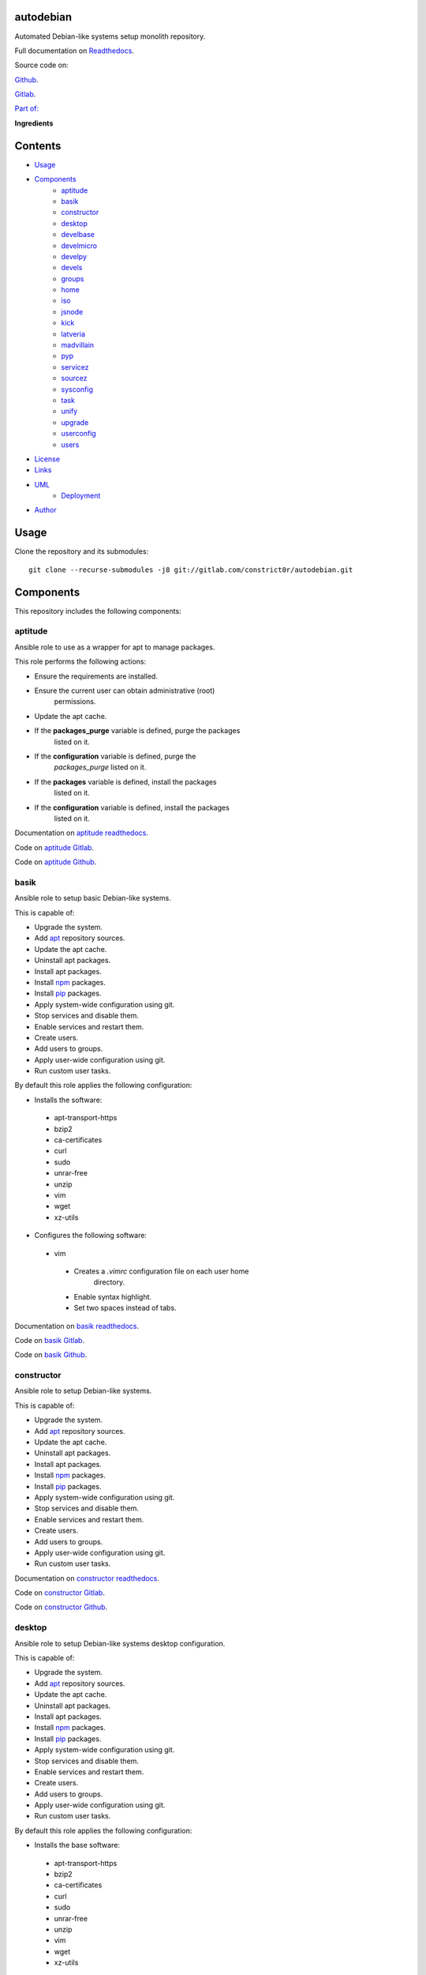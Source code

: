 
autodebian
**********

.. image:: https://readthedocs.org/projects/autodebian/badge
   :alt: readthedocs

Automated Debian-like systems setup monolith repository.

.. image:: https://gitlab.com/constrict0r/img/raw/master/autodebian/autodebian.png
   :alt: autodebian

Full documentation on `Readthedocs
<https://autodebian.readthedocs.io>`_.

Source code on:

`Github <https://github.com/constrict0r/autodebian>`_.

`Gitlab <https://gitlab.com/constrict0r/autodebian>`_.

`Part of: <https://gitlab.com/explore/projects?tag=doombots>`_

.. image:: https://gitlab.com/constrict0r/img/raw/master/autodebian/doombots.png
   :alt: doombots

**Ingredients**

.. image:: https://gitlab.com/constrict0r/img/raw/master/autodebian/ingredients.png
   :alt: ingredients


Contents
********

* `Usage <#Usage>`_
* `Components <#Components>`_
   * `aptitude <#aptitude>`_
   * `basik <#basik>`_
   * `constructor <#constructor>`_
   * `desktop <#desktop>`_
   * `develbase <#develbase>`_
   * `develmicro <#develmicro>`_
   * `develpy <#develpy>`_
   * `devels <#devels>`_
   * `groups <#groups>`_
   * `home <#home>`_
   * `iso <#iso>`_
   * `jsnode <#jsnode>`_
   * `kick <#kick>`_
   * `latveria <#latveria>`_
   * `madvillain <#madvillain>`_
   * `pyp <#pyp>`_
   * `servicez <#servicez>`_
   * `sourcez <#sourcez>`_
   * `sysconfig <#sysconfig>`_
   * `task <#task>`_
   * `unify <#unify>`_
   * `upgrade <#upgrade>`_
   * `userconfig <#userconfig>`_
   * `users <#users>`_
* `License <#License>`_
* `Links <#Links>`_
* `UML <#UML>`_
   * `Deployment <#deployment>`_
* `Author <#Author>`_

Usage
*****

Clone the repository and its submodules:

::

   git clone --recurse-submodules -j8 git://gitlab.com/constrict0r/autodebian.git


Components
**********

This repository includes the following components:


aptitude
========

Ansible role to use as a wrapper for apt to manage packages.

This role performs the following actions:

* Ensure the requirements are installed.

* Ensure the current user can obtain administrative (root)
   permissions.

* Update the apt cache.

* If the **packages_purge** variable is defined, purge the packages
   listed on it.

* If the **configuration** variable is defined, purge the
   *packages_purge* listed on it.

* If the **packages** variable is defined, install the packages
   listed on it.

* If the **configuration** variable is defined, install the packages
   listed on it.

Documentation on `aptitude readthedocs
<https://aptitude.readthedocs.io>`_.

Code on `aptitude Gitlab <https://gitlab.com/constrict0r/aptitude>`_.

Code on `aptitude Github <https://github.com/constrict0r/aptitude>`_.

.. image:: https://gitlab.com/constrict0r/img/raw/master/autodebian/aptitude.png
   :alt: aptitude


basik
=====

Ansible role to setup basic Debian-like systems.

This is capable of:

* Upgrade the system.

* Add `apt <https://wiki.debian.org/Apt>`_ repository sources.

* Update the apt cache.

* Uninstall apt packages.

* Install apt packages.

* Install `npm <http://npmjs.org/>`_ packages.

* Install `pip <https://pypi.org/project/pip/>`_ packages.

* Apply system-wide configuration using git.

* Stop services and disable them.

* Enable services and restart them.

* Create users.

* Add users to groups.

* Apply user-wide configuration using git.

* Run custom user tasks.

By default this role applies the following configuration:

* Installs the software:

..

   * apt-transport-https

   * bzip2

   * ca-certificates

   * curl

   * sudo

   * unrar-free

   * unzip

   * vim

   * wget

   * xz-utils

* Configures the following software:

..

   * vim

   ..

      * Creates a *.vimrc* configuration file on each user home
         directory.

      * Enable syntax highlight.

      * Set two spaces instead of tabs.

Documentation on `basik readthedocs <https://basik.readthedocs.io>`_.

Code on `basik Gitlab <https://gitlab.com/constrict0r/basik>`_.

Code on `basik Github <https://github.com/constrict0r/basik>`_.

.. image:: https://gitlab.com/constrict0r/img/raw/master/autodebian/basik.png
   :alt: basik


constructor
===========

Ansible role to setup Debian-like systems.

This is capable of:

* Upgrade the system.

* Add `apt <https://wiki.debian.org/Apt>`_ repository sources.

* Update the apt cache.

* Uninstall apt packages.

* Install apt packages.

* Install `npm <http://npmjs.org/>`_ packages.

* Install `pip <https://pypi.org/project/pip/>`_ packages.

* Apply system-wide configuration using git.

* Stop services and disable them.

* Enable services and restart them.

* Create users.

* Add users to groups.

* Apply user-wide configuration using git.

* Run custom user tasks.

Documentation on `constructor readthedocs
<https://constructor.readthedocs.io>`_.

Code on `constructor Gitlab
<https://gitlab.com/constrict0r/constructor>`_.

Code on `constructor Github
<https://github.com/constrict0r/constructor>`_.

.. image:: https://gitlab.com/constrict0r/img/raw/master/autodebian/basik.png
   :alt: basik


desktop
=======

Ansible role to setup Debian-like systems desktop configuration.

This is capable of:

* Upgrade the system.

* Add `apt <https://wiki.debian.org/Apt>`_ repository sources.

* Update the apt cache.

* Uninstall apt packages.

* Install apt packages.

* Install `npm <http://npmjs.org/>`_ packages.

* Install `pip <https://pypi.org/project/pip/>`_ packages.

* Apply system-wide configuration using git.

* Stop services and disable them.

* Enable services and restart them.

* Create users.

* Add users to groups.

* Apply user-wide configuration using git.

* Run custom user tasks.

By default this role applies the following configuration:

* Installs the base software:

..

   * apt-transport-https

   * bzip2

   * ca-certificates

   * curl

   * sudo

   * unrar-free

   * unzip

   * vim

   * wget

   * xz-utils

* Installs the desktop software:

..

   * audacity

   * easytag

   * ffmpeg

   * gedit

   * gimp

   * gnome

   * gparted

   * inkscape

   * kdenlive

   * keepassx

   * obs-studio

   * rhythmbox

   * vlc

* Configures the base software:

..

   * vim

   ..

      * Creates a *.vimrc* configuration file on each user home
         directory.

      * Enable syntax highlight.

      * Set two spaces instead of tabs.

* Configures the desktop software:

..

   * emacs

   ..

      * Creates a *.emacs.d* configuration folder on each user home
         directory.

      * Enable line numbers.

      * Set themes folder.

      * Set wintermute theme.

      * Use spaces instead of tabs.

Documentation on `desktop readthedocs
<https://desktop.readthedocs.io>`_.

Code on `desktop Gitlab <https://gitlab.com/constrict0r/desktop>`_.

Code on `desktop Github <https://github.com/constrict0r/desktop>`_.

.. image:: https://gitlab.com/constrict0r/img/raw/master/autodebian/desktop.png
   :alt: desktop


develbase
=========

Ansible role to apply basic developer configuration.

This is capable of:

* Upgrade the system.

* Add `apt <https://wiki.debian.org/Apt>`_ repository sources.

* Update the apt cache.

* Uninstall apt packages.

* Install apt packages.

* Install `npm <http://npmjs.org/>`_ packages.

* Install `pip <https://pypi.org/project/pip/>`_ packages.

* Apply system-wide configuration using git.

* Stop services and disable them.

* Enable services and restart them.

* Create users.

* Add users to groups.

* Apply user-wide configuration using git.

* Run custom user tasks.

By default this role applies the following configuration:

* Installs the base software:

..

   * apt-transport-https

   * bzip2

   * ca-certificates

   * curl

   * sudo

   * unrar-free

   * unzip

   * vim

   * wget

   * xz-utils

* Installs the base developer software:

..

   * bats

   * emacs

   * git

   * libtext-csv-perl

   * make

   * meld

   * retext

   * ssh-askpass

   * tree

* Configures the base software:

..

   * vim

   ..

      * Creates a *.vimrc* configuration file on each user home
         directory.

      * Enable syntax highlight.

      * Set two spaces instead of tabs.

Documentation on `develbase readthedocs
<https://develbase.readthedocs.io>`_.

Code on `develbase Gitlab
<https://gitlab.com/constrict0r/develbase>`_.

Code on `develbase Github
<https://github.com/constrict0r/develbase>`_.

.. image:: https://gitlab.com/constrict0r/img/raw/master/autodebian/develbase.png
   :alt: develbase


develmicro
==========

Ansible role to apply microcontroller developer configuration.

This is capable of:

* Upgrade the system.

* Add `apt <https://wiki.debian.org/Apt>`_ repository sources.

* Update the apt cache.

* Uninstall apt packages.

* Install apt packages.

* Install `npm <http://npmjs.org/>`_ packages.

* Install `pip <https://pypi.org/project/pip/>`_ packages.

* Apply system-wide configuration using git.

* Stop services and disable them.

* Enable services and restart them.

* Create users.

* Add users to groups.

* Apply user-wide configuration using git.

* Run custom user tasks.

By default this role applies the following configuration:

* Installs the base software:

..

   * apt-transport-https

   * bzip2

   * ca-certificates

   * curl

   * sudo

   * unrar-free

   * unzip

   * vim

   * wget

   * xz-utils

* Installs the base developer software:

..

   * bats

   * emacs

   * git

   * libtext-csv-perl

   * make

   * meld

   * retext

   * ssh-askpass

   * tree

* Installs the microcontroller developer software:

..

   * Via apt:

   ..

      * clang

      * fritzing

      * fritzing-data

      * fritzing-parts

      * python3

      * python3-pip

   * Via pip:

   ..

      * platformio

* Configures the base software:

..

   * vim

   ..

      * Creates a *.vimrc* configuration file on each user home
         directory.

      * Enable syntax highlight.

      * Set two spaces instead of tabs.

* Configures the base developer software:

..

   * emacs

   ..

      * Creates a *.emacs.d* configuration folder on each user home
         directory.

      * Enable line numbers.

      * Set themes folder.

      * Set wintermute theme.

      * Use spaces instead of tabs.

* Configures the microcontroller developer software:

..

   * emacs

   ..

      * Set `platformio plugin <https://is.gd/8HIcsb>`_ plugin.

      * Set keybindings:

      ..

         * C-c i b: Build the project without auto-uploading.

         * C-c i c: Clean compiled objects.

         * C-c i u: Build and upload.

   * groups - Adds users to the groups:

      * dialout.

   * udev - Adds the rules file
      */etc/udev/rules.d/99-platformio-udev.rules*.

* Creates the following home directory layout:

..

   ::

      home/
      ├── .emacs.d
      │   ├── config
      │   │   ├── base.el
      │   │   ├── micro.el
      |   │   └── org.el
      │   ├── init.el
      │   └── themes
      │       └── wintermute-theme.el
      └── .vimrc

* Modifies the following files:

..

   ::

      home/
      ├── .bashrc
      └── .profile

Documentation on `develmicro readthedocs
<https://develmicro.readthedocs.io>`_.

Code on `develmicro Gitlab
<https://gitlab.com/constrict0r/develmicro>`_.

Code on `develmicro Github
<https://github.com/constrict0r/develmicro>`_.

.. image:: https://gitlab.com/constrict0r/img/raw/master/autodebian/develmicro.png
   :alt: develmicro


develpy
=======

Ansible role to apply python developer configuration.

This is capable of:

* Upgrade the system.

* Add `apt <https://wiki.debian.org/Apt>`_ repository sources.

* Update the apt cache.

* Uninstall apt packages.

* Install apt packages.

* Install `npm <http://npmjs.org/>`_ packages.

* Install `pip <https://pypi.org/project/pip/>`_ packages.

* Apply system-wide configuration using git.

* Stop services and disable them.

* Enable services and restart them.

* Create users.

* Add users to groups.

* Apply user-wide configuration using git.

* Run custom user tasks.

By default this role applies the following configuration:

* Installs the base software:

..

   * apt-transport-https

   * bzip2

   * ca-certificates

   * curl

   * sudo

   * unrar-free

   * unzip

   * vim

   * wget

   * xz-utils

* Installs the base developer software:

..

   * bats

   * emacs

   * git

   * libtext-csv-perl

   * make

   * meld

   * retext

   * ssh-askpass

   * tree

* Installs the python developer software:

..

   * Via apt:

   ..

      * direnv

      * python3

      * python3-pip

      * python3-pytest

      * python3-venv

      * python3-virtualenv

      * tox

   * Via pip:

   ..

      * ansible-lint

      * autopep8

      * flake8

      * jedi

      * poetry

      * sphinx

      * sphinx_rtd_theme

      * rope

      * yapf

* Configures the base software:

..

   * vim

   ..

      * Creates a *.vimrc* configuration file on each user home
         directory.

      * Enable syntax highlight.

      * Set two spaces instead of tabs.

* Configures the base developer software:

..

   * emacs

   ..

      * Creates a *.emacs.d* configuration folder on each user home
         directory.

      * Enable line numbers.

      * Set themes folder.

      * Set wintermute theme.

      * Use spaces instead of tabs.

* Configures the python developer software:

..

   * direnv

   ..

      * Enable *direnv* command on *~/.bashrc* file.

   * emacs

   ..

      * Set `elpy <https://is.gd/tPU9gM>`_ plugin.

      * Set `tox.el <https://is.gd/hUqDMw>`_ plugin.

      * Set keybindings:

      ..

         * C-c C-c: Evaluates the current script.

         * C-RET (Enter): Evaluates the curren statement (current
            line plus the
               following nested line).

         * C-c C-z: Switches between your script and the interactive
            shell.

         * C-c C-d: Displays documentation for the thing under cursor
            (function or module). The documentation will pop in a
            different buffer, can be closed with *q*.

         * C-c C-t: Run pytest tests.

         * M-x tox-current-test: Run tox tests for current test.

         * M-x tox-current-class: Run tox tests for current class.

         * M-x pdb: Run PDB on a new window.

         * C-x: Set breakpoint on current line.

   * `poetry <https://poetry.eustace.io/>`_

   ..

      * Add poetry path to the *~/.profile* file to maintain
         dependecies aisolated.

   * `python3-virtualenv <https://virtualenv.pypa.io/en/latest/>`_

   ..

      * Enable elpy virtual enviroments on the *~/.bashrc* file.

* Creates the following home directory layout:

..

   ::

      home/
      ├── .emacs.d
      │   ├── base.el
      │   ├── init.el
      │   ├── python.el
      │   └── themes
      │       └── wintermute-theme.el
      └── .vimrc

* Modifies the following files:

..

   ::

      home/
      ├── .bashrc
      └── .profile

Documentation on `develpy readthedocs
<https://develpy.readthedocs.io>`_.

Code on `develpy Gitlab <https://gitlab.com/constrict0r/develpy>`_.

Code on `develpy Github <https://github.com/constrict0r/develpy>`_.

.. image:: https://gitlab.com/constrict0r/img/raw/master/autodebian/develpy.png
   :alt: develpy


devels
======

Ansible role to apply developer configuration.

This is capable of:

* Upgrade the system.

* Add `apt <https://wiki.debian.org/Apt>`_ repository sources.

* Update the apt cache.

* Uninstall apt packages.

* Install apt packages.

* Install `npm <http://npmjs.org/>`_ packages.

* Install `pip <https://pypi.org/project/pip/>`_ packages.

* Apply system-wide configuration using git.

* Stop services and disable them.

* Enable services and restart them.

* Create users.

* Add users to groups.

* Apply user-wide configuration using git.

* Run custom user tasks.

By default this role applies the following configuration:

* Installs the base software:

..

   * apt-transport-https

   * bzip2

   * ca-certificates

   * curl

   * sudo

   * unrar-free

   * unzip

   * vim

   * wget

   * xz-utils

* Installs the base developer software:

..

   * bats

   * emacs

   * git

   * libtext-csv-perl

   * make

   * meld

   * retext

   * ssh-askpass

   * tree

* Installs the python developer software:

..

   * Via apt:

   ..

      * direnv

      * python3

      * python3-pip

      * python3-pytest

      * python3-venv

      * python3-virtualenv

      * tox

   * Via pip:

   ..

      * ansible-lint

      * autopep8

      * flake8

      * jedi

      * poetry

      * sphinx

      * sphinx_rtd_theme

      * rope

      * yapf

* Installs the microcontroller developer software:

..

   * Via apt:

   ..

      * clang

      * fritzing

      * fritzing-data

      * fritzing-parts

      * python3

      * python3-pip

   * Via pip:

   ..

      * platformio

* Configures the base software:

..

   * vim

   ..

      * Creates a *.vimrc* configuration file on each user home
         directory.

      * Enable syntax highlight.

      * Set two spaces instead of tabs.

* Configures the base developer software:

..

   * emacs

   ..

      * Creates a *.emacs.d* configuration folder on each user home
         directory.

      * Enable line numbers.

      * Set themes folder.

      * Set wintermute theme.

      * Use spaces instead of tabs.

* Configures the python developer software:

..

   * direnv

   ..

      * Enable *direnv* command on *~/.bashrc* file.

   * emacs

   ..

      * Set `elpy <https://is.gd/tPU9gM>`_ plugin.

      * Set `tox.el <https://is.gd/hUqDMw>`_ plugin.

      * Set keybindings:

      ..

         * C-c C-c: Evaluates the current script.

         * C-RET (Enter): Evaluates the curren statement (current
            line plus the
               following nested line).

         * C-c C-z: Switches between your script and the interactive
            shell.

         * C-c C-d: Displays documentation for the thing under cursor
            (function or module). The documentation will pop in a
            different buffer, can be closed with *q*.

         * C-c C-t: Run pytest tests.

         * M-x tox-current-test: Run tox tests for current test.

         * M-x tox-current-class: Run tox tests for current class.

         * M-x pdb: Run PDB on a new window.

         * C-x: Set breakpoint on current line.

   * `poetry <https://poetry.eustace.io/>`_

   ..

      * Add poetry path to the *~/.profile* file to maintain
         dependecies aisolated.

   * `python3-virtualenv <https://virtualenv.pypa.io/en/latest/>`_

   ..

      * Enable elpy virtual enviroments on the *~/.bashrc* file.

* Configures the microcontroller developer software:

..

   * emacs

   ..

      * Set `platformio plugin <https://is.gd/8HIcsb>`_ plugin.

      * Set keybindings:

      ..

         * C-c i b: Build the project without auto-uploading.

         * C-c i c: Clean compiled objects.

         * C-c i u: Build and upload.

   * groups - Adds users to the groups:

      * dialout.

   * udev - Adds the rules file
      */etc/udev/rules.d/99-platformio-udev.rules*.

* Creates the following home directory layout:

..

   ::

      home/
      ├── little-lab
      ├── repos
      ├── .emacs.d
      │   ├── config
      │   │   ├── base.el
      │   │   ├── org.el
      │   │   └── python.el
      │   ├── init.el
      │   └── themes
      │       └── wintermute-theme.el
      └── .vimrc

* Modifies the following files:

..

   ::

      home/
      ├── .bashrc
      └── .profile

Documentation on `devels readthedocs
<https://devels.readthedocs.io>`_.

Code on `devels Gitlab <https://gitlab.com/constrict0r/devels>`_.

Code on `devels Github <https://github.com/constrict0r/devels>`_.

.. image:: https://gitlab.com/constrict0r/img/raw/master/autodebian/devels.png
   :alt: devels


groups
======

Ansible role to add users to system groups.

This role performs the following actions:

* Ensure the requirements are installed.

* Ensure the current user can obtain administrative (root)
   permissions.

* If the **users** variable is defined and the **groups** variable is
   defined, add all users to the specified groups.

* If the **configuration** variable is defined, add all users listed
   on it to the specified groups.

Documentation on `groups readthedocs
<https://groups.readthedocs.io>`_.

Code on `groups Gitlab <https://gitlab.com/constrict0r/groups>`_.

Code on `groups Github <https://github.com/constrict0r/groups>`_.

.. image:: https://gitlab.com/constrict0r/img/raw/master/autodebian/groups.png
   :alt: groups


home
====

`Skeleton repository <http://www.linfo.org/etc_skel.html>`_ for
standard user home directory layout.

This repository provides the following file tree layout:

::

   home/
   ├── .emacs.d
   │   ├── config
   │   │   ├── base.el
   │   │   └── org.el
   │   ├── init.el
   │   └── themes
   │       └── wintermute-theme.el
   └── .vimrc

Code on `home Gitlab <https://gitlab.com/constrict0r/home>`_.

Code on `home Github <https://github.com/constrict0r/home>`_.

.. image:: https://gitlab.com/constrict0r/img/raw/master/autodebian/home.png
   :alt: home


iso
===

Ansible role to generate a Linux installer **.iso** file with or
without `preseeding
<https://wiki.debian.org/DebianInstaller/Preseed>`_.

When using preseeding on the generated iso, the questions asked by the
Debian installer during the installation process will be automatically
answered and when the installation process ends, the `kick.sh
<https://gitlab.com/constrict0r/kick>`_ script will be runned to setup
the newly installed system.

Documentation on `iso readthedocs <https://iso.readthedocs.io>`_.

Code on `iso Gitlab <https://gitlab.com/constrict0r/iso>`_.

Code on `iso Github <https://github.com/constrict0r/iso>`_.

.. image:: https://gitlab.com/constrict0r/img/raw/master/autodebian/iso.png
   :alt: iso


jsnode
======

Ansible role to use as a wrapper for npm to install nodejs packages.

This role performs the following actions:

* Ensure the requirements are installed.

* Ensure the current user can obtain administrative (root)
   permissions.

* If not already added, add the nodejs repository to the apt sources.

* If not installed, install nodejs.

* If the **packages_npm** variable is defined, install the npm
   packages listed on it.

* If the **configuration** variable is defined, install the npm
   packages listed on it.

Documentation on `jsnode readthedocs
<https://jsnode.readthedocs.io>`_.

Code on `jsnode Gitlab <https://gitlab.com/constrict0r/jsnode>`_.

Code on `jsnode Github <https://github.com/constrict0r/jsnode>`_.

.. image:: https://gitlab.com/constrict0r/img/raw/master/autodebian/jsnode.png
   :alt: jsnode


kick
====

Bash script that uses a stack of Ansible roles to kick-start
Debian-like systems.

When executed this script performs the following actions:

* Installs Ansible.

* If the **-u** (username) parameter is present, the specified user
   is created and added to the *sudoers* group.

* If the **-w** (password) parameter is present, the specified
   password is assigned to the created user.

* Configures a very basic text-mode system.

* If the **-d** (desktop) parameter is present, the **gnome** desktop
   enviroment is installed.

* If the **-x** (extra role) parameter is present, the specified
   extra Ansible role is installed and included, additionally if the
   **-v** (extra variables) parameter is present, the variable keys
   and values specified are passed to the extra role.

* If the **-r** (remove) parameter is present, Ansible is uninstalled
   at the end of the kickstart process.

* For more fine-grained configuration, you can specify a
   configuration file using the **-c** (configuration) parameter, this
   parameter is used as the **configuration** variable and passed to
   the **constrict0r.constructor** role.

When a configuration file is specified, the **expand** variable for
the **constrict0r.constructor** role is setted to *true* **always** so
when writing configuration files, be sure to use the **item_path** and
**item_expand** attributes if you need to change the default behaviour
(see `expand attribute
<https://github.com/constrict0r/constructor#item_expand>`_).

For more information see: `constructor role
<https://github.com/constrict0r/constructor>`_.

Documentation on `kick readthedocs <https://kick.readthedocs.io>`_.

Code on `kick Gitlab <https://gitlab.com/constrict0r/kick>`_.

Code on `kick Github <https://github.com/constrict0r/kick>`_.

.. image:: https://gitlab.com/constrict0r/img/raw/master/autodebian/kick.png
   :alt: kick


latveria
========

`Skeleton repository <http://www.linfo.org/etc_skel.html>`_ for the
madvillain user home directory layout.

This repository provides the following file tree layout:

::

   home/
   ├── .config
   │   ├── gtk-3.0
   │   │   └── bookmarks
   │   └── monitors.xml
   ├── Documentos
   │   ├── biblioteca
   │   │   └── piscunov-cálculo-diferencial-integral-1.pdf
   │   ├── configme.sh
   │   └── madvillain.yml
   ├── Imágenes
   │   ├── animado
   │   ├── a-publicar
   │   │   └── existence.jpg
   │   └── avatar
   │       └── doom_master.jpg
   ├── Instaladores
   │   └── firmware
   │       ├── firmware-iwlwifi_20161130-4_all.deb
   │       └── firmware-realtek_20161130-4_all.deb
   ├── LICENSE
   ├── little-lab
   ├── Música
   │   └── Hip-Hop
   │       ├── A Tribe Called Quest
   │       │   └── Midnight Marauders
   │       │       └── cover.jpg
   │       ├── Aesop Rock
   │       │   ├── Float
   │       │   │   └── cover.jpg
   │       │   └── None Shall Pass
   │       │       └── cover.jpg
   │       ├── Czarface
   │       │   ├── Czarface
   │       │   │   └── cover.jpg
   │       │   ├── Czarface meets Ghostface
   │       │   │   └── cover.jpg
   │       │   ├── Czarface Meets Metal Face
   │       │   │   └── cover.jpg
   │       │   └── Every Hero Needs A Villain
   │       │       └── cover.jpg
   │       ├── Deltron 3030
   │       │   ├── Deltron 3030
   │       │   │   └── cover.jpg
   │       │   └── Event 2
   │       │       └── cover.jpg
   │       ├── Gramatik
   │       │   └── SB3
   │       │       └── cover.jpg
   │       ├── GZA
   │       │   └── Liquid Swords
   │       │       └── cover.jpg
   │       ├── Instrumentals
   │       │   ├── Aesop Rock
   │       │   │   └── None Shall Pass
   │       │   │       └── cover.jpg
   │       │   ├── Jeru the Damaja
   │       │   │   └── You Can't Stop The Prophet
   │       │   │       └── cover.jpg
   │       │   └── Viktor Vaughn
   │       │       └── Vaudeville Villain
   │       │           └── cover.jpg
   │       ├── Jeru the Damaja
   │       │   └── You Can't Stop The Prophet
   │       │       └── cover.jpg
   │       ├── JJ Doom
   │       │   └── Key To The Kuffs
   │       │       └── cover.jpg
   │       ├── Joey Bada$$
   │       │   └── 1999
   │       │       └── cover.jpg
   │       ├── MF Doom
   │       │   ├── Born Like This
   │       │   │   └── cover.jpg
   │       │   ├── Doom!
   │       │   │   └── cover.jpg
   │       │   ├── Operation Doomsday
   │       │   │   └── cover.jpg
   │       │   ├── Vaudeville Villain (Gold Edition)
   │       │   │   ├── cover.jpg
   │       │   │   ├── Disc 1
   │       │   │   └── Disc 2
   │       │   └── Venomous Villain
   │       │       └── cover.jpg
   │       ├── Quasimoto
   │       │   ├── Microphone Mathematics
   │       │   │   └── cover.jpg
   │       │   └── The Unseen
   │       │       └── cover.jpg
   │       └── The Herbaliser
   │           ├── Blow Your Headphones
   │           │   └── cover.jpg
   │           └── Take London
   │               └── cover.jpg
   ├── README.md
   ├── repos
   └── Vídeos
       ├── geeklog
       └── misc

Code on `latveria Gitlab <https://github.com/constrict0r/latveria>`_.

Code on `latveria Github <https://github.com/constrict0r/latveria>`_.

.. image:: https://gitlab.com/constrict0r/img/raw/master/autodebian/latveria.png
   :alt: latveria


madvillain
==========

Ansible role to apply the ultimate madvillain configuration.

This is capable of:

* Upgrade the system.

* Add `apt <https://wiki.debian.org/Apt>`_ repository sources.

* Update the apt cache.

* Uninstall apt packages.

* Install apt packages.

* Install `npm <http://npmjs.org/>`_ packages.

* Install `pip <https://pypi.org/project/pip/>`_ packages.

* Apply system-wide configuration using git.

* Stop services and disable them.

* Enable services and restart them.

* Create users.

* Add users to groups.

* Apply user-wide configuration using git.

* Run custom user tasks.

By default this role applies the following configuration:

* Installs the base software:

..

   * apt-transport-https

   * bzip2

   * ca-certificates

   * curl

   * sudo

   * unrar-free

   * unzip

   * vim

   * wget

   * xz-utils

* Install the desktop software:

..

   * audacity

   * easytag

   * ffmpeg

   * gedit

   * gimp

   * gnome

   * gparted

   * inkscape

   * kdenlive

   * keepassx

   * obs-studio

   * rhythmbox

   * vlc

* Installs the base developer software:

..

   * bats

   * emacs

   * git

   * libtext-csv-perl

   * make

   * meld

   * retext

   * ssh-askpass

   * tree

* Installs the python developer software:

..

   * Via apt:

   ..

      * direnv

      * python3

      * python3-pip

      * python3-pytest

      * python3-venv

      * python3-virtualenv

      * tox

   * Via pip:

   ..

      * ansible-lint

      * autopep8

      * flake8

      * jedi

      * poetry

      * sphinx

      * sphinx_rtd_theme

      * rope

      * yapf

* Installs the microcontroller developer software:

..

   * Via apt:

   ..

      * clang

      * fritzing

      * fritzing-data

      * fritzing-parts

      * python3

      * python3-pip

   * Via pip:

   ..

      * platformio

* Installs the madvillain software:

..

   * docker

   * docker.io

   * docker-compose

   * qemu-kvm

   * virt-manager

* Configures the base software:

..

   * vim

   ..

      * Creates a *.vimrc* configuration file on each user home
         directory.

      * Enable syntax highlight.

      * Set two spaces instead of tabs.

* Configures the desktop software:

..

   * emacs

   ..

      * Creates a *.emacs.d* configuration folder on each user home
         directory.

      * Enable line numbers.

      * Set themes folder.

      * Set wintermute theme.

      * Use spaces instead of tabs.

* Configures the base developer software:

..

   * emacs

   ..

      * Creates a *.emacs.d* configuration folder on each user home
         directory.

      * Enable line numbers.

      * Set themes folder.

      * Set wintermute theme.

      * Use spaces instead of tabs.

* Configures the python developer software:

..

   * direnv

   ..

      * Enable *direnv* command on *~/.bashrc* file.

   * emacs

   ..

      * Set `elpy <https://is.gd/tPU9gM>`_ plugin.

      * Set `tox.el <https://is.gd/hUqDMw>`_ plugin.

      * Set keybindings:

      ..

         * C-c C-c: Evaluates the current script.

         * C-RET (Enter): Evaluates the curren statement (current
            line plus the
               following nested line).

         * C-c C-z: Switches between your script and the interactive
            shell.

         * C-c C-d: Displays documentation for the thing under cursor
            (function or module). The documentation will pop in a
            different buffer, can be closed with *q*.

         * C-c C-t: Run pytest tests.

         * M-x tox-current-test: Run tox tests for current test.

         * M-x tox-current-class: Run tox tests for current class.

         * M-x pdb: Run PDB on a new window.

         * C-x: Set breakpoint on current line.

   * `poetry <https://poetry.eustace.io/>`_

   ..

      * Add poetry path to the *~/.profile* file to maintain
         dependecies aisolated.

   * `python3-virtualenv <https://virtualenv.pypa.io/en/latest/>`_

   ..

      * Enable elpy virtual enviroments on the *~/.bashrc* file.

* Configures the microcontroller developer software:

..

   * emacs

   ..

      * Set `platformio plugin <https://is.gd/8HIcsb>`_ plugin.

      * Set keybindings:

      ..

         * C-c i b: Build the project without auto-uploading.

         * C-c i c: Clean compiled objects.

         * C-c i u: Build and upload.

   * groups - Adds users to the groups:

      * dialout.

   * udev - Adds the rules file
      */etc/udev/rules.d/99-platformio-udev.rules*.

* Configures the madvillain software:

..

   * *~/.bashrc*

   ..

      * Adds the **changes** bash alias to quickly visualize
         repositories that were modified.

      * Adds the **runit** bash alias to quickly run an Ansible
         playbook.

      * Adds the **gic** bash alias to quickly make a git commit and
         push (lazy lazy villain).

      * Adds the **fixit** bash alias to quickly set monitors
         display.

   * gdm3

      * Disables the Wayland protocol.

   * gnome

   ..

      * Sets the dock to include the launchers:

      ..

         * emacs

         * firefox.

         * libre-office writer.

         * nautilus

         * rhythmbox

         * terminal.

   * nautilus

   ..

      * Adds the following folder bookmarks:

      ..

         * little-lab

         * repos

   * virt

   ..

      * Adds each user to the following groups:

      ..

         * libvirt

         * libvirt-qemu

         * kvm

* Creates the following home directory layout:

..

   ::

      home/
      ├── little-lab
      ├── repos
      ├── .emacs.d
      │   ├── config
      │   │   ├── base.el
      │   │   ├── org.el
      │   │   └── python.el
      │   ├── init.el
      │   └── themes
      │       └── wintermute-theme.el
      └── .vimrc

* Modifies the following files:

..

   ::

      home/
      ├── .bashrc
      ├── .config/gtk-3.0/bookmarks
      └── .profile

Documentation on `madvillain readthedocs
<https://madvillain.readthedocs.io>`_.

Code on `madvillain Gitlab
<https://gitlab.com/constrict0r/madvillain>`_.

Code on `madvillain Github
<https://github.com/constrict0r/madvillain>`_.

.. image:: https://gitlab.com/constrict0r/img/raw/master/autodebian/madvillain.png
   :alt: madvillain


pyp
===

Ansible role to use as a wrapper for pip to install python packages.

This role performs the following actions:

* Ensure the requirements are installed.

* Ensure the current user can obtain administrative (root)
   permissions.

* Update the apt cache.

* Ensure dependencies are installed.

* If the **packages_pip** variable is defined, install the python
   packages listed on it.

* If the **configuration** variable is defined, install the python
   packages listed on it.

Documentation on `pyp readthedocs <https://pyp.readthedocs.io>`_.

Code on `pyp Gitlab <https://gitlab.com/constrict0r/pyp>`_.

Code on `pyp Github <https://github.com/constrict0r/pyp>`_.

.. image:: https://gitlab.com/constrict0r/img/raw/master/autodebian/pyp.png
   :alt: pyp


servicez
========

Ansible role to manage system services.

This role performs the following actions:

* Ensure the requirements are installed.

* Ensure the current user can obtain administrative (root)
   permissions.

* If the **services_disable** variable is defined, stop and disable
   the services listed on it.

* If the **configuration** variable is defined, stop and disable the
   *services_disable* listed on it.

* If the **services** variable is defined, enable and start the
   services listed on it.

* If the **configuration** variable is defined, enable and start the
   services listed on it.

Documentation on `servicez readthedocs
<https://servicez.readthedocs.io>`_.

Code on `servicez Gitlab <https://gitlab.com/constrict0r/servicez>`_.

Code on `servicez Github <https://github.com/constrict0r/servicez>`_.

.. image:: https://gitlab.com/constrict0r/img/raw/master/autodebian/servicez.png
   :alt: servicez


sourcez
=======

Ansible role to add apt repositories to the apt sources.

This role performs the following actions:

* Ensure the requirements are installed.

* Ensure the current user can obtain administrative (root)
   permissions.

* If the **repositories** variable is defined, add to the apt sources
   the repositories listed on it.

* If the **configuration** variable is defined, add to the apt
   sources the repositories listed on it.

Documentation on `sourcez readthedocs
<https://sourcez.readthedocs.io>`_.

Code on `sourcez Gitlab <https://gitlab.com/constrict0r/sourcez>`_.

Code on `sourcez Github <https://github.com/constrict0r/sourcez>`_.

.. image:: https://gitlab.com/constrict0r/img/raw/master/autodebian/sourcez.png
   :alt: sourcez


sysconfig
=========

Ansible role to apply system wide configuration.

This role performs the following actions:

* Ensure the requirements are installed.

* Ensure the current user can obtain administrative (root)
   permissions.

* Update the apt cache.

* Ensure dependencies are installed.

* If the **system_skeleton** variable is defined, clone the git
   repositories listed on it into */*.

* If the **configuration** variable is defined, clone the git system
   repositories listed on it into */*.

This role do not expand files or URLs by default because the most
common case is to specify URLs that points directly to a skeleton
repository, so the default behaviour for this role is to treat file
paths and URLs as plain text.

You can change the default behaviour by:

* Setting the **expand** variable to *true*.

Or

* Add to an item the attribute **item_expand** setted to *true*.

Documentation on `sysconfig readthedocs
<https://sysconfig.readthedocs.io>`_.

Code on `sysconfig Gitlab
<https://gitlab.com/constrict0r/sysconfig>`_.

Code on `sysconfig Github
<https://github.com/constrict0r/sysconfig>`_.

.. image:: https://gitlab.com/constrict0r/img/raw/master/autodebian/sysconfig.png
   :alt: sysconfig


task
====

Ansible role to run arbitrary tasks.

It allows to specify a task file or URL and this role will run it
without having to write a playbook or another role.

This role performs the following actions:

* Ensure the requirements are installed.

* Update the apt cache.

* Ensure dependencies are installed.

* If the **user_tasks** variable is defined run each specified task.

* If the **configuration** variable is defined and the **user_tasks**
   variable is defined, run each specified task.

Inside each specified task is possible to use the **unified** variable
that will have the list of specified users.

This role do not expand files or URLs by default because the most
common case is to specify URLs that points directly to a tasks file,
so the default behaviour for this role is to treat file paths and URLs
as plain text.

You can change the default behaviour by:

* Setting the **expand** variable to *true*.

Or

* Add to an item the attribute **item_expand** setted to *true*.

Documentation on `task readthedocs <https://task.readthedocs.io>`_.

Code on `task Gitlab <https://gitlab.com/constrict0r/task>`_.

Code on `task Github <https://github.com/constrict0r/task>`_.

.. image:: https://gitlab.com/constrict0r/img/raw/master/autodebian/task.png
   :alt: task


unify
=====

Ansible role to unify collections into a single unified collection.
Includes a plugin named **utils** and a module named autodebian.

The items to unify can be single items, collections of items, paths
and URLs to *.yml* files where to load more items.

The variable **items** is used to specify items to unify, the result
is stored on a single **unified** collection variable. Optionally a
secondary **unified_b** collection will be created if the
**secondary** variable is set to *true*. If you need more than two
unified collections you can use the included **unify** module.

If the variable **expand** is set to *true* or if one item specifies
the **item_expand** attribute as *true*, the items on each listed file
path or URL will be loaded using the variable **titles** as index,
therefore when expanding items from files the variable **titles** must
not be empty.

For example if the value of the **items** variable is the path
*/home/username/my-config.yml*, the **titles** variable has the value
*packages* and the **expand** variable is set to *true*, this role
will try to load a list named *packages* from the file
*/home/username/my-config.yml*.

The contents of */home/username/my-config.yml* could be something like
the following:

..

   ::

      ---
      packages:
        - leafpad
        - rolldice
        - /home/username/extra-config.yml
        - https://my-url/my-config.yml

When the variable **expand** is set to *false*, the file paths or URLs
found inside the **items** variable are treated as plain text items,
this is useful to maintain files and directories listings, for example
for backup purposes.

When adding an item to the **unified** variable it will be added only
if is not already present. On the case of boolean values duplicates
are allowed on **unified** because boolean values are commonly used
for checklists.

This role also includes the following functionality:

* Ensure the requirements are installed.

Documentation on `unify readthedocs <https://unify.readthedocs.io>`_.

Code on `unify Gitlab <https://gitlab.com/constrict0r/unify>`_.

Code on `unify Github <https://github.com/constrict0r/unify>`_.

.. image:: https://gitlab.com/constrict0r/img/raw/master/autodebian/unify.png
   :alt: unify


upgrade
=======

Ansible role to apply a system upgrade.

This role performs the following actions:

* Ensure the requirements are installed.

* Ensure the current user can obtain administrative (root)
   permissions.

* Update the apt cache.

* If the **upgrade** variable is set to *true* or if the
   **configuration** file contains a variable **upgrade** setted to
   *true*, perform a full system upgrade.

Documentation on `upgrade readthedocs
<https://upgrade.readthedocs.io>`_.

Code on `upgrade Gitlab <https://gitlab.com/constrict0r/upgrade>`_.

Code on `upgrade Github <https://github.com/constrict0r/upgrade>`_.

.. image:: https://gitlab.com/constrict0r/img/raw/master/autodebian/upgrade.png
   :alt: upgrade


userconfig
==========

Ansible role to apply user wide configuration.

This role performs the following actions:

* Ensure the requirements are installed.

* Ensure the current user can obtain administrative (root)
   permissions.

* Update the apt cache.

* Ensure dependencies are installed.

* If the **user_skeleton** variable is defined and the **users**
   variable is defined, clone the git repositories listed into each
   user home folder.

* If the **configuration** variable is defined and the **users**
   variable is defined, clone the git repositories listed on it into
   each user home folder.

This role do not expand files or URLs by default because the most
common case is to specify URLs that points directly to a skeleton
repository, so the default behaviour for this role is to treat file
paths and URLs as plain text.

You can change the default behaviour by:

* Setting the **expand** variable to *true*.

Or

* Add to an item the attribute **item_expand** setted to *true*.

Documentation on `userconfig readthedocs
<https://userconfig.readthedocs.io>`_.

Code on `userconfig Gitlab
<https://gitlab.com/constrict0r/userconfig>`_.

Code on `userconfig Github
<https://github.com/constrict0r/userconfig>`_.

.. image:: https://gitlab.com/constrict0r/img/raw/master/autodebian/userconfig.png
   :alt: userconfig


users
=====

Ansible role to create users.

This role performs the following actions:

* Ensure the requirements are installed.

* Ensure the current user can obtain administrative (root)
   permissions.

* If the **users** variable is defined, create all users listed on
   it.

* If the **configuration** variable is defined, create all users
   listed on it.

* If the **password** variable is defined, set this password for all
   created users.

* If an user has defined an **item_pass** attribute, it will be
   setted as the password for the user.

* If an user has defined an **item_groups** attribute, it will be
   added to the groups listed on it.

If an user has a **item_pass** or **item_groups** attributes defined,
then it must have a non-empty **item_name** attribute defined too.

Documentation on `users readthedocs <https://users.readthedocs.io>`_.

Code on `users Gitlab <https://gitlab.com/constrict0r/users>`_.

Code on `users Github <https://github.com/constrict0r/users>`_.

.. image:: https://gitlab.com/constrict0r/img/raw/master/autodebian/users.png
   :alt: users


License
*******

MIT. See the LICENSE file for more details.


Links
*****

* `Github <https://github.com/constrict0r/autodebian>`_.

* `Gitlab <https://gitlab.com/constrict0r/autodebian>`_.

* `Readthedocs <https://autodebian.readthedocs.io>`_.


UML
***


Deployment
==========

The full project structure is shown below:

.. image:: https://gitlab.com/constrict0r/img/raw/master/autodebian/deployment.png
   :alt: deployment


Author
******

.. image:: https://gitlab.com/constrict0r/img/raw/master/autodebian/author.png
   :alt: author

The Travelling Vaudeville Villain.

Enjoy!!!

.. image:: https://gitlab.com/constrict0r/img/raw/master/autodebian/enjoy.png
   :alt: enjoy

